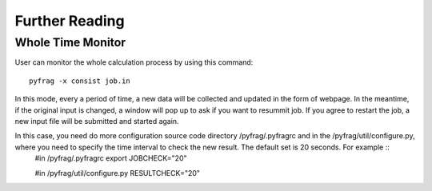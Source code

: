 Further Reading
===============

Whole Time Monitor
------------------

User can monitor the whole calculation process by using this command: ::

   pyfrag -x consist job.in

In this mode, every a period of time, a new data will be collected and updated in the form of webpage. In the meantime, if the original input is changed, a window will pop up to ask if you want to resummit job. If you agree to restart the job, a new input file will be submitted and started again.

In this case, you need do more configuration source code directory /pyfrag/.pyfragrc and in the /pyfrag/util/configure.py, where you need to specify the time interval to check the new result. The default set is 20 seconds. For example ::
  #in /pyfrag/.pyfragrc
  export JOBCHECK="20"

  #in /pyfrag/util/configure.py
  RESULTCHECK="20"

